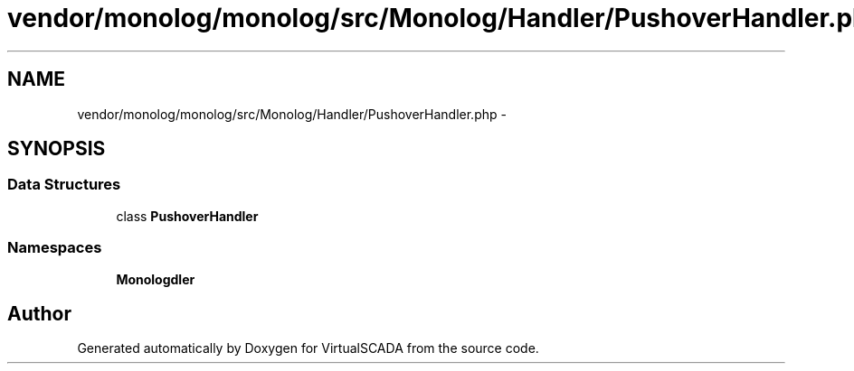 .TH "vendor/monolog/monolog/src/Monolog/Handler/PushoverHandler.php" 3 "Tue Apr 14 2015" "Version 1.0" "VirtualSCADA" \" -*- nroff -*-
.ad l
.nh
.SH NAME
vendor/monolog/monolog/src/Monolog/Handler/PushoverHandler.php \- 
.SH SYNOPSIS
.br
.PP
.SS "Data Structures"

.in +1c
.ti -1c
.RI "class \fBPushoverHandler\fP"
.br
.in -1c
.SS "Namespaces"

.in +1c
.ti -1c
.RI " \fBMonolog\\Handler\fP"
.br
.in -1c
.SH "Author"
.PP 
Generated automatically by Doxygen for VirtualSCADA from the source code\&.
